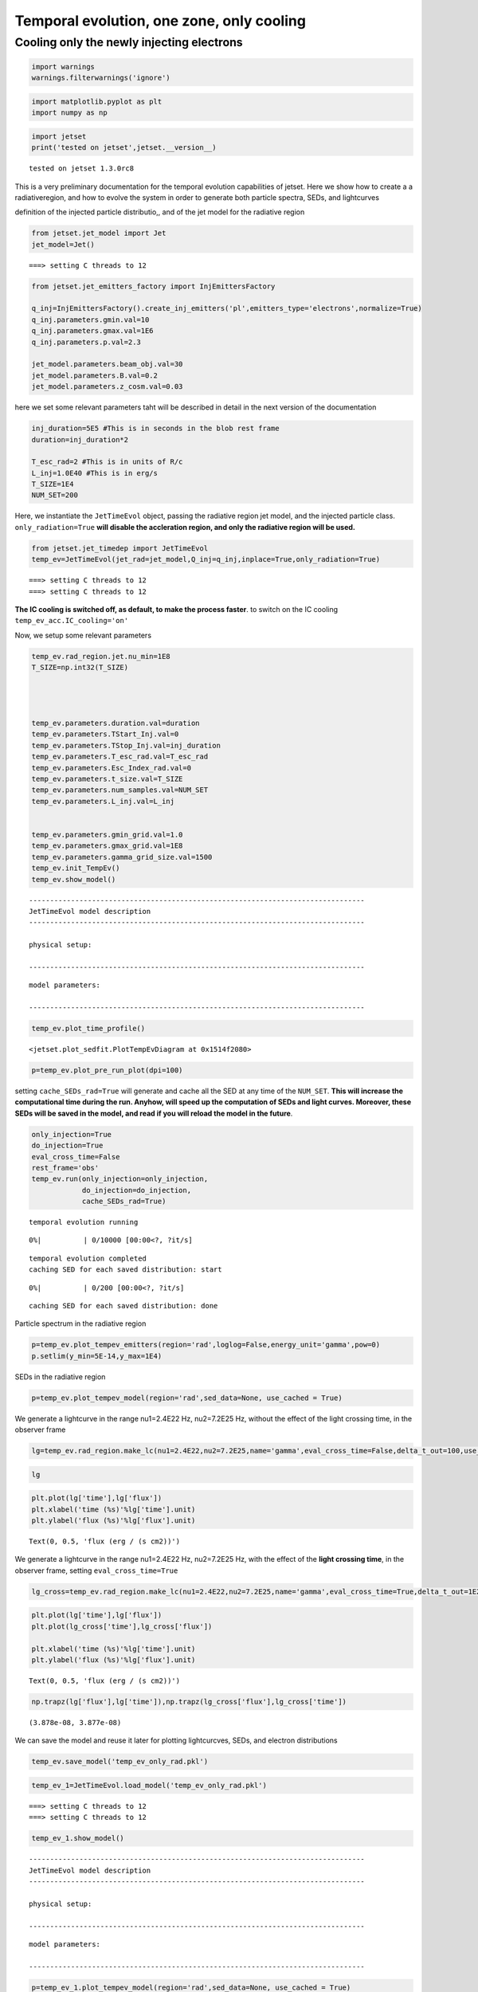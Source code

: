 .. _temp_ev_one_zone_cooling:

Temporal evolution, one zone, only cooling
==========================================

Cooling only the newly injecting electrons
------------------------------------------

.. code:: ipython3

    import warnings
    warnings.filterwarnings('ignore')

.. code:: ipython3

    import matplotlib.pyplot as plt
    import numpy as np

.. code:: ipython3

    import jetset
    print('tested on jetset',jetset.__version__)


.. parsed-literal::

    tested on jetset 1.3.0rc8


This is a very preliminary documentation for the temporal evolution
capabilities of jetset. Here we show how to create a a radiativeregion,
and how to evolve the system in order to generate both particle spectra,
SEDs, and lightcurves

definition of the injected particle distributio,, and of the jet model
for the radiative region

.. code:: ipython3

    from jetset.jet_model import Jet
    jet_model=Jet()



.. parsed-literal::

    ===> setting C threads to 12


.. code:: ipython3

    from jetset.jet_emitters_factory import InjEmittersFactory
    
    q_inj=InjEmittersFactory().create_inj_emitters('pl',emitters_type='electrons',normalize=True)
    q_inj.parameters.gmin.val=10
    q_inj.parameters.gmax.val=1E6
    q_inj.parameters.p.val=2.3
    
    jet_model.parameters.beam_obj.val=30
    jet_model.parameters.B.val=0.2
    jet_model.parameters.z_cosm.val=0.03
    


here we set some relevant parameters taht will be described in detail in
the next version of the documentation

.. code:: ipython3

    inj_duration=5E5 #This is in seconds in the blob rest frame
    duration=inj_duration*2
    
    T_esc_rad=2 #This is in units of R/c
    L_inj=1.0E40 #This is in erg/s
    T_SIZE=1E4
    NUM_SET=200


Here, we instantiate the ``JetTimeEvol`` object, passing the radiative
region jet model, and the injected particle class.
``only_radiation=True`` **will disable the accleration region, and only
the radiative region will be used.**

.. code:: ipython3

    from jetset.jet_timedep import JetTimeEvol
    temp_ev=JetTimeEvol(jet_rad=jet_model,Q_inj=q_inj,inplace=True,only_radiation=True)


.. parsed-literal::

    ===> setting C threads to 12
    ===> setting C threads to 12


**The IC cooling is switched off, as default, to make the process
faster**. to switch on the IC cooling ``temp_ev_acc.IC_cooling='on'``

Now, we setup some relevant parameters

.. code:: ipython3

    
    temp_ev.rad_region.jet.nu_min=1E8
    T_SIZE=np.int32(T_SIZE)
    
    
    
    
    temp_ev.parameters.duration.val=duration
    temp_ev.parameters.TStart_Inj.val=0
    temp_ev.parameters.TStop_Inj.val=inj_duration
    temp_ev.parameters.T_esc_rad.val=T_esc_rad
    temp_ev.parameters.Esc_Index_rad.val=0
    temp_ev.parameters.t_size.val=T_SIZE
    temp_ev.parameters.num_samples.val=NUM_SET
    temp_ev.parameters.L_inj.val=L_inj
    
    
    temp_ev.parameters.gmin_grid.val=1.0
    temp_ev.parameters.gmax_grid.val=1E8
    temp_ev.parameters.gamma_grid_size.val=1500
    temp_ev.init_TempEv()
    temp_ev.show_model()



.. parsed-literal::

    --------------------------------------------------------------------------------
    JetTimeEvol model description
    --------------------------------------------------------------------------------
     
    physical setup: 
    
    --------------------------------------------------------------------------------



.. raw:: html

    <i>Table length=12</i>
    <table id="table5659285184-989455" class="table-striped table-bordered table-condensed">
    <thead><tr><th>name</th><th>par type</th><th>val</th><th>units</th><th>val*</th><th>units*</th><th>log</th></tr></thead>
    <tr><td>delta t</td><td>time</td><td>1.000000e+02</td><td>s</td><td>0.0005995849159999999</td><td>R/c</td><td>False</td></tr>
    <tr><td>log. sampling</td><td>time</td><td>0.000000e+00</td><td></td><td>None</td><td></td><td>False</td></tr>
    <tr><td>R/c</td><td>time</td><td>1.667820e+05</td><td>s</td><td>1.0</td><td>R/c</td><td>False</td></tr>
    <tr><td>IC cooling</td><td></td><td>off</td><td></td><td>None</td><td></td><td>False</td></tr>
    <tr><td>Sync cooling</td><td></td><td>on</td><td></td><td>None</td><td></td><td>False</td></tr>
    <tr><td>Adiab. cooling</td><td></td><td>on</td><td></td><td>None</td><td></td><td>False</td></tr>
    <tr><td>Reg. expansion</td><td></td><td>off</td><td></td><td>None</td><td></td><td>False</td></tr>
    <tr><td>Tesc rad</td><td>time</td><td>3.335641e+05</td><td>s</td><td>2.0</td><td>R/c</td><td>False</td></tr>
    <tr><td>R_rad rad start</td><td>region_position</td><td>5.000000e+15</td><td>cm</td><td>None</td><td></td><td>False</td></tr>
    <tr><td>R_H rad start</td><td>region_position</td><td>1.000000e+17</td><td>cm</td><td>None</td><td></td><td>False</td></tr>
    <tr><td>T min. synch. cooling</td><td></td><td>1.934500e+02</td><td>s</td><td>None</td><td></td><td>False</td></tr>
    <tr><td>L inj (electrons)</td><td>injected lum.</td><td>1.000000e+40</td><td>erg/s</td><td>None</td><td></td><td>False</td></tr>
    </table><style>table.dataTable {clear: both; width: auto !important; margin: 0 !important;}
    .dataTables_info, .dataTables_length, .dataTables_filter, .dataTables_paginate{
    display: inline-block; margin-right: 1em; }
    .paginate_button { margin-right: 5px; }
    </style>
    <script>
    
    var astropy_sort_num = function(a, b) {
        var a_num = parseFloat(a);
        var b_num = parseFloat(b);
    
        if (isNaN(a_num) && isNaN(b_num))
            return ((a < b) ? -1 : ((a > b) ? 1 : 0));
        else if (!isNaN(a_num) && !isNaN(b_num))
            return ((a_num < b_num) ? -1 : ((a_num > b_num) ? 1 : 0));
        else
            return isNaN(a_num) ? -1 : 1;
    }
    
    require.config({paths: {
        datatables: 'https://cdn.datatables.net/1.10.12/js/jquery.dataTables.min'
    }});
    require(["datatables"], function(){
        console.log("$('#table5659285184-989455').dataTable()");
    
    jQuery.extend( jQuery.fn.dataTableExt.oSort, {
        "optionalnum-asc": astropy_sort_num,
        "optionalnum-desc": function (a,b) { return -astropy_sort_num(a, b); }
    });
    
        $('#table5659285184-989455').dataTable({
            order: [],
            pageLength: 100,
            lengthMenu: [[10, 25, 50, 100, 500, 1000, -1], [10, 25, 50, 100, 500, 1000, 'All']],
            pagingType: "full_numbers",
            columnDefs: [{targets: [], type: "optionalnum"}]
        });
    });
    </script>



.. parsed-literal::

    
    model parameters: 
    
    --------------------------------------------------------------------------------



.. raw:: html

    <i>Table length=17</i>
    <table id="table5638767328-175576" class="table-striped table-bordered table-condensed">
    <thead><tr><th>model name</th><th>name</th><th>par type</th><th>units</th><th>val</th><th>phys. bound. min</th><th>phys. bound. max</th><th>log</th><th>frozen</th></tr></thead>
    <tr><td>jet_time_ev</td><td>duration</td><td>time_grid</td><td>s</td><td>1.000000e+06</td><td>0.000000e+00</td><td>--</td><td>False</td><td>True</td></tr>
    <tr><td>jet_time_ev</td><td>gmin_grid</td><td>gamma_grid</td><td></td><td>1.000000e+00</td><td>0.000000e+00</td><td>--</td><td>False</td><td>True</td></tr>
    <tr><td>jet_time_ev</td><td>gmax_grid</td><td>gamma_grid</td><td></td><td>1.000000e+08</td><td>0.000000e+00</td><td>--</td><td>False</td><td>True</td></tr>
    <tr><td>jet_time_ev</td><td>gamma_grid_size</td><td>gamma_grid</td><td></td><td>1.500000e+03</td><td>0.000000e+00</td><td>--</td><td>False</td><td>True</td></tr>
    <tr><td>jet_time_ev</td><td>TStart_Inj</td><td>time_grid</td><td>s</td><td>0.000000e+00</td><td>0.000000e+00</td><td>--</td><td>False</td><td>True</td></tr>
    <tr><td>jet_time_ev</td><td>TStop_Inj</td><td>time_grid</td><td>s</td><td>5.000000e+05</td><td>0.000000e+00</td><td>--</td><td>False</td><td>True</td></tr>
    <tr><td>jet_time_ev</td><td>T_esc_rad</td><td>escape_time</td><td>(R/c)*</td><td>2.000000e+00</td><td>--</td><td>--</td><td>False</td><td>True</td></tr>
    <tr><td>jet_time_ev</td><td>Esc_Index_rad</td><td>fp_coeff_index</td><td></td><td>0.000000e+00</td><td>--</td><td>--</td><td>False</td><td>True</td></tr>
    <tr><td>jet_time_ev</td><td>R_rad_start</td><td>region_size</td><td>cm</td><td>5.000000e+15</td><td>0.000000e+00</td><td>--</td><td>False</td><td>True</td></tr>
    <tr><td>jet_time_ev</td><td>R_H_rad_start</td><td>region_position</td><td>cm</td><td>1.000000e+17</td><td>0.000000e+00</td><td>--</td><td>False</td><td>True</td></tr>
    <tr><td>jet_time_ev</td><td>m_B</td><td>magnetic_field_index</td><td></td><td>1.000000e+00</td><td>1.000000e+00</td><td>2.000000e+00</td><td>False</td><td>True</td></tr>
    <tr><td>jet_time_ev</td><td>t_jet_exp</td><td>exp_start_time</td><td>s</td><td>1.000000e+05</td><td>0.000000e+00</td><td>--</td><td>False</td><td>True</td></tr>
    <tr><td>jet_time_ev</td><td>beta_exp_R</td><td>beta_expansion</td><td>v/c*</td><td>1.000000e+00</td><td>0.000000e+00</td><td>1.000000e+00</td><td>False</td><td>True</td></tr>
    <tr><td>jet_time_ev</td><td>B_rad</td><td>magnetic_field</td><td>G</td><td>2.000000e-01</td><td>0.000000e+00</td><td>--</td><td>False</td><td>True</td></tr>
    <tr><td>jet_time_ev</td><td>t_size</td><td>time_grid</td><td></td><td>1.000000e+04</td><td>0.000000e+00</td><td>--</td><td>False</td><td>True</td></tr>
    <tr><td>jet_time_ev</td><td>num_samples</td><td>time_ev_output</td><td></td><td>2.000000e+02</td><td>0.000000e+00</td><td>--</td><td>False</td><td>True</td></tr>
    <tr><td>jet_time_ev</td><td>L_inj</td><td>inj_luminosity</td><td>erg / s</td><td>1.000000e+40</td><td>0.000000e+00</td><td>--</td><td>False</td><td>True</td></tr>
    </table><style>table.dataTable {clear: both; width: auto !important; margin: 0 !important;}
    .dataTables_info, .dataTables_length, .dataTables_filter, .dataTables_paginate{
    display: inline-block; margin-right: 1em; }
    .paginate_button { margin-right: 5px; }
    </style>
    <script>
    
    var astropy_sort_num = function(a, b) {
        var a_num = parseFloat(a);
        var b_num = parseFloat(b);
    
        if (isNaN(a_num) && isNaN(b_num))
            return ((a < b) ? -1 : ((a > b) ? 1 : 0));
        else if (!isNaN(a_num) && !isNaN(b_num))
            return ((a_num < b_num) ? -1 : ((a_num > b_num) ? 1 : 0));
        else
            return isNaN(a_num) ? -1 : 1;
    }
    
    require.config({paths: {
        datatables: 'https://cdn.datatables.net/1.10.12/js/jquery.dataTables.min'
    }});
    require(["datatables"], function(){
        console.log("$('#table5638767328-175576').dataTable()");
    
    jQuery.extend( jQuery.fn.dataTableExt.oSort, {
        "optionalnum-asc": astropy_sort_num,
        "optionalnum-desc": function (a,b) { return -astropy_sort_num(a, b); }
    });
    
        $('#table5638767328-175576').dataTable({
            order: [],
            pageLength: 100,
            lengthMenu: [[10, 25, 50, 100, 500, 1000, -1], [10, 25, 50, 100, 500, 1000, 'All']],
            pagingType: "full_numbers",
            columnDefs: [{targets: [4, 5, 6], type: "optionalnum"}]
        });
    });
    </script>



.. code:: ipython3

    temp_ev.plot_time_profile()




.. parsed-literal::

    <jetset.plot_sedfit.PlotTempEvDiagram at 0x1514f2080>




.. image:: Temp_Ev_one_zone_only_cooling_files/Temp_Ev_one_zone_only_cooling_17_1.png


.. code:: ipython3

    p=temp_ev.plot_pre_run_plot(dpi=100)




.. image:: Temp_Ev_one_zone_only_cooling_files/Temp_Ev_one_zone_only_cooling_18_0.png


setting ``cache_SEDs_rad=True`` will generate and cache all the SED at
any time of the ``NUM_SET``. **This will increase the computational time
during the run. Anyhow, will speed up the computation of SEDs and light
curves. Moreover, these SEDs will be saved in the model, and read if you
will reload the model in the future**.

.. code:: ipython3

    only_injection=True
    do_injection=True
    eval_cross_time=False
    rest_frame='obs'
    temp_ev.run(only_injection=only_injection,
                do_injection=do_injection,
                cache_SEDs_rad=True)


.. parsed-literal::

    temporal evolution running



.. parsed-literal::

      0%|          | 0/10000 [00:00<?, ?it/s]


.. parsed-literal::

    temporal evolution completed
    caching SED for each saved distribution: start



.. parsed-literal::

      0%|          | 0/200 [00:00<?, ?it/s]


.. parsed-literal::

    caching SED for each saved distribution: done


Particle spectrum in the radiative region

.. code:: ipython3

    p=temp_ev.plot_tempev_emitters(region='rad',loglog=False,energy_unit='gamma',pow=0)
    p.setlim(y_min=5E-14,y_max=1E4)



.. image:: Temp_Ev_one_zone_only_cooling_files/Temp_Ev_one_zone_only_cooling_22_0.png


SEDs in the radiative region

.. code:: ipython3

    p=temp_ev.plot_tempev_model(region='rad',sed_data=None, use_cached = True)




.. image:: Temp_Ev_one_zone_only_cooling_files/Temp_Ev_one_zone_only_cooling_24_0.png


We generate a lightcurve in the range nu1=2.4E22 Hz, nu2=7.2E25 Hz,
without the effect of the light crossing time, in the observer frame

.. code:: ipython3

    lg=temp_ev.rad_region.make_lc(nu1=2.4E22,nu2=7.2E25,name='gamma',eval_cross_time=False,delta_t_out=100,use_cached=True,frame='obs')


.. code:: ipython3

    lg




.. raw:: html

    <div><i>Table length=344</i>
    <table id="table5669859680" class="table-striped table-bordered table-condensed">
    <thead><tr><th>time</th><th>flux</th><th>R_blob</th><th>t_blob</th></tr></thead>
    <thead><tr><th>s</th><th>erg / (s cm2)</th><th>cm</th><th>s</th></tr></thead>
    <thead><tr><th>float64</th><th>float64</th><th>float64</th><th>float64</th></tr></thead>
    <tr><td>0.0</td><td>1.1408428468818105e-18</td><td>5000000000000000.0</td><td>0.0</td></tr>
    <tr><td>100.0</td><td>3.097369417739573e-15</td><td>5000000000000000.0</td><td>2912.6213592233007</td></tr>
    <tr><td>200.0</td><td>6.193597992632264e-15</td><td>5000000000000000.0</td><td>5825.242718446601</td></tr>
    <tr><td>300.0</td><td>9.289826567524954e-15</td><td>5000000000000000.0</td><td>8737.864077669903</td></tr>
    <tr><td>400.0</td><td>1.4637329609431923e-14</td><td>5000000000000000.0</td><td>11650.485436893203</td></tr>
    <tr><td>500.0</td><td>2.1706395479055697e-14</td><td>5000000000000000.0</td><td>14563.106796116504</td></tr>
    <tr><td>600.0</td><td>3.0675289260932043e-14</td><td>5000000000000000.0</td><td>17475.728155339806</td></tr>
    <tr><td>700.0</td><td>4.0244304966067743e-14</td><td>5000000000000000.0</td><td>20388.349514563106</td></tr>
    <tr><td>800.0</td><td>5.153489880245247e-14</td><td>5000000000000000.0</td><td>23300.970873786406</td></tr>
    <tr><td>...</td><td>...</td><td>...</td><td>...</td></tr>
    <tr><td>33400.0</td><td>3.2967609352604484e-14</td><td>5000000000000000.0</td><td>972815.5339805826</td></tr>
    <tr><td>33500.0</td><td>3.2135263240236586e-14</td><td>5000000000000000.0</td><td>975728.1553398059</td></tr>
    <tr><td>33600.0</td><td>3.1330642085834543e-14</td><td>5000000000000000.0</td><td>978640.7766990291</td></tr>
    <tr><td>33700.0</td><td>3.054483961812241e-14</td><td>5000000000000000.0</td><td>981553.3980582524</td></tr>
    <tr><td>33800.0</td><td>2.977550350126395e-14</td><td>5000000000000000.0</td><td>984466.0194174757</td></tr>
    <tr><td>33900.0</td><td>2.9033671003518136e-14</td><td>5000000000000000.0</td><td>987378.6407766991</td></tr>
    <tr><td>34000.0</td><td>2.830122716846184e-14</td><td>5000000000000000.0</td><td>990291.2621359223</td></tr>
    <tr><td>34100.0</td><td>2.759771276103671e-14</td><td>5000000000000000.0</td><td>993203.8834951456</td></tr>
    <tr><td>34200.0</td><td>2.6905845496634715e-14</td><td>5000000000000000.0</td><td>996116.5048543689</td></tr>
    <tr><td>34300.0</td><td>2.623271494057428e-14</td><td>5000000000000000.0</td><td>999029.1262135921</td></tr>
    </table></div>



.. code:: ipython3

    plt.plot(lg['time'],lg['flux'])
    plt.xlabel('time (%s)'%lg['time'].unit)
    plt.ylabel('flux (%s)'%lg['flux'].unit)




.. parsed-literal::

    Text(0, 0.5, 'flux (erg / (s cm2))')




.. image:: Temp_Ev_one_zone_only_cooling_files/Temp_Ev_one_zone_only_cooling_28_1.png


We generate a lightcurve in the range nu1=2.4E22 Hz, nu2=7.2E25 Hz, with
the effect of the **light crossing time**, in the observer frame,
setting ``eval_cross_time=True``

.. code:: ipython3

    lg_cross=temp_ev.rad_region.make_lc(nu1=2.4E22,nu2=7.2E25,name='gamma',eval_cross_time=True,delta_t_out=1E2,use_cached=True,frame='obs',cross_time_slices=1000)


.. code:: ipython3

    plt.plot(lg['time'],lg['flux'])
    plt.plot(lg_cross['time'],lg_cross['flux'])
    
    plt.xlabel('time (%s)'%lg['time'].unit)
    plt.ylabel('flux (%s)'%lg['flux'].unit)




.. parsed-literal::

    Text(0, 0.5, 'flux (erg / (s cm2))')




.. image:: Temp_Ev_one_zone_only_cooling_files/Temp_Ev_one_zone_only_cooling_31_1.png


.. code:: ipython3

    np.trapz(lg['flux'],lg['time']),np.trapz(lg_cross['flux'],lg_cross['time'])




.. parsed-literal::

    (3.878e-08, 3.877e-08)



We can save the model and reuse it later for plotting lightcurcves,
SEDs, and electron distributions

.. code:: ipython3

    temp_ev.save_model('temp_ev_only_rad.pkl')

.. code:: ipython3

    temp_ev_1=JetTimeEvol.load_model('temp_ev_only_rad.pkl')


.. parsed-literal::

    ===> setting C threads to 12
    ===> setting C threads to 12


.. code:: ipython3

    temp_ev_1.show_model()


.. parsed-literal::

    --------------------------------------------------------------------------------
    JetTimeEvol model description
    --------------------------------------------------------------------------------
     
    physical setup: 
    
    --------------------------------------------------------------------------------



.. raw:: html

    <i>Table length=12</i>
    <table id="table5663274560-756888" class="table-striped table-bordered table-condensed">
    <thead><tr><th>name</th><th>par type</th><th>val</th><th>units</th><th>val*</th><th>units*</th><th>log</th></tr></thead>
    <tr><td>delta t</td><td>time</td><td>1.000000e+02</td><td>s</td><td>0.0005995849159999999</td><td>R/c</td><td>False</td></tr>
    <tr><td>log. sampling</td><td>time</td><td>0.000000e+00</td><td></td><td>None</td><td></td><td>False</td></tr>
    <tr><td>R/c</td><td>time</td><td>1.667820e+05</td><td>s</td><td>1.0</td><td>R/c</td><td>False</td></tr>
    <tr><td>IC cooling</td><td></td><td>off</td><td></td><td>None</td><td></td><td>False</td></tr>
    <tr><td>Sync cooling</td><td></td><td>on</td><td></td><td>None</td><td></td><td>False</td></tr>
    <tr><td>Adiab. cooling</td><td></td><td>on</td><td></td><td>None</td><td></td><td>False</td></tr>
    <tr><td>Reg. expansion</td><td></td><td>off</td><td></td><td>None</td><td></td><td>False</td></tr>
    <tr><td>Tesc rad</td><td>time</td><td>3.335641e+05</td><td>s</td><td>2.0</td><td>R/c</td><td>False</td></tr>
    <tr><td>R_rad rad start</td><td>region_position</td><td>5.000000e+15</td><td>cm</td><td>None</td><td></td><td>False</td></tr>
    <tr><td>R_H rad start</td><td>region_position</td><td>1.000000e+17</td><td>cm</td><td>None</td><td></td><td>False</td></tr>
    <tr><td>T min. synch. cooling</td><td></td><td>1.934500e+02</td><td>s</td><td>None</td><td></td><td>False</td></tr>
    <tr><td>L inj (electrons)</td><td>injected lum.</td><td>1.000000e+40</td><td>erg/s</td><td>None</td><td></td><td>False</td></tr>
    </table><style>table.dataTable {clear: both; width: auto !important; margin: 0 !important;}
    .dataTables_info, .dataTables_length, .dataTables_filter, .dataTables_paginate{
    display: inline-block; margin-right: 1em; }
    .paginate_button { margin-right: 5px; }
    </style>
    <script>
    
    var astropy_sort_num = function(a, b) {
        var a_num = parseFloat(a);
        var b_num = parseFloat(b);
    
        if (isNaN(a_num) && isNaN(b_num))
            return ((a < b) ? -1 : ((a > b) ? 1 : 0));
        else if (!isNaN(a_num) && !isNaN(b_num))
            return ((a_num < b_num) ? -1 : ((a_num > b_num) ? 1 : 0));
        else
            return isNaN(a_num) ? -1 : 1;
    }
    
    require.config({paths: {
        datatables: 'https://cdn.datatables.net/1.10.12/js/jquery.dataTables.min'
    }});
    require(["datatables"], function(){
        console.log("$('#table5663274560-756888').dataTable()");
    
    jQuery.extend( jQuery.fn.dataTableExt.oSort, {
        "optionalnum-asc": astropy_sort_num,
        "optionalnum-desc": function (a,b) { return -astropy_sort_num(a, b); }
    });
    
        $('#table5663274560-756888').dataTable({
            order: [],
            pageLength: 100,
            lengthMenu: [[10, 25, 50, 100, 500, 1000, -1], [10, 25, 50, 100, 500, 1000, 'All']],
            pagingType: "full_numbers",
            columnDefs: [{targets: [], type: "optionalnum"}]
        });
    });
    </script>



.. parsed-literal::

    
    model parameters: 
    
    --------------------------------------------------------------------------------



.. raw:: html

    <i>Table length=17</i>
    <table id="table5659228240-126504" class="table-striped table-bordered table-condensed">
    <thead><tr><th>model name</th><th>name</th><th>par type</th><th>units</th><th>val</th><th>phys. bound. min</th><th>phys. bound. max</th><th>log</th><th>frozen</th></tr></thead>
    <tr><td>jet_time_ev</td><td>duration</td><td>time_grid</td><td>s</td><td>1.000000e+06</td><td>0.000000e+00</td><td>--</td><td>False</td><td>True</td></tr>
    <tr><td>jet_time_ev</td><td>gmin_grid</td><td>gamma_grid</td><td></td><td>1.000000e+00</td><td>0.000000e+00</td><td>--</td><td>False</td><td>True</td></tr>
    <tr><td>jet_time_ev</td><td>gmax_grid</td><td>gamma_grid</td><td></td><td>1.000000e+08</td><td>0.000000e+00</td><td>--</td><td>False</td><td>True</td></tr>
    <tr><td>jet_time_ev</td><td>gamma_grid_size</td><td>gamma_grid</td><td></td><td>1.500000e+03</td><td>0.000000e+00</td><td>--</td><td>False</td><td>True</td></tr>
    <tr><td>jet_time_ev</td><td>TStart_Inj</td><td>time_grid</td><td>s</td><td>0.000000e+00</td><td>0.000000e+00</td><td>--</td><td>False</td><td>True</td></tr>
    <tr><td>jet_time_ev</td><td>TStop_Inj</td><td>time_grid</td><td>s</td><td>5.000000e+05</td><td>0.000000e+00</td><td>--</td><td>False</td><td>True</td></tr>
    <tr><td>jet_time_ev</td><td>T_esc_rad</td><td>escape_time</td><td>(R/c)*</td><td>2.000000e+00</td><td>--</td><td>--</td><td>False</td><td>True</td></tr>
    <tr><td>jet_time_ev</td><td>Esc_Index_rad</td><td>fp_coeff_index</td><td></td><td>0.000000e+00</td><td>--</td><td>--</td><td>False</td><td>True</td></tr>
    <tr><td>jet_time_ev</td><td>R_rad_start</td><td>region_size</td><td>cm</td><td>5.000000e+15</td><td>0.000000e+00</td><td>--</td><td>False</td><td>True</td></tr>
    <tr><td>jet_time_ev</td><td>R_H_rad_start</td><td>region_position</td><td>cm</td><td>1.000000e+17</td><td>0.000000e+00</td><td>--</td><td>False</td><td>True</td></tr>
    <tr><td>jet_time_ev</td><td>m_B</td><td>magnetic_field_index</td><td></td><td>1.000000e+00</td><td>1.000000e+00</td><td>2.000000e+00</td><td>False</td><td>True</td></tr>
    <tr><td>jet_time_ev</td><td>t_jet_exp</td><td>exp_start_time</td><td>s</td><td>1.000000e+05</td><td>0.000000e+00</td><td>--</td><td>False</td><td>True</td></tr>
    <tr><td>jet_time_ev</td><td>beta_exp_R</td><td>beta_expansion</td><td>v/c*</td><td>1.000000e+00</td><td>0.000000e+00</td><td>1.000000e+00</td><td>False</td><td>True</td></tr>
    <tr><td>jet_time_ev</td><td>B_rad</td><td>magnetic_field</td><td>G</td><td>2.000000e-01</td><td>0.000000e+00</td><td>--</td><td>False</td><td>True</td></tr>
    <tr><td>jet_time_ev</td><td>t_size</td><td>time_grid</td><td></td><td>1.000000e+04</td><td>0.000000e+00</td><td>--</td><td>False</td><td>True</td></tr>
    <tr><td>jet_time_ev</td><td>num_samples</td><td>time_ev_output</td><td></td><td>2.000000e+02</td><td>0.000000e+00</td><td>--</td><td>False</td><td>True</td></tr>
    <tr><td>jet_time_ev</td><td>L_inj</td><td>inj_luminosity</td><td>erg / s</td><td>1.000000e+40</td><td>0.000000e+00</td><td>--</td><td>False</td><td>True</td></tr>
    </table><style>table.dataTable {clear: both; width: auto !important; margin: 0 !important;}
    .dataTables_info, .dataTables_length, .dataTables_filter, .dataTables_paginate{
    display: inline-block; margin-right: 1em; }
    .paginate_button { margin-right: 5px; }
    </style>
    <script>
    
    var astropy_sort_num = function(a, b) {
        var a_num = parseFloat(a);
        var b_num = parseFloat(b);
    
        if (isNaN(a_num) && isNaN(b_num))
            return ((a < b) ? -1 : ((a > b) ? 1 : 0));
        else if (!isNaN(a_num) && !isNaN(b_num))
            return ((a_num < b_num) ? -1 : ((a_num > b_num) ? 1 : 0));
        else
            return isNaN(a_num) ? -1 : 1;
    }
    
    require.config({paths: {
        datatables: 'https://cdn.datatables.net/1.10.12/js/jquery.dataTables.min'
    }});
    require(["datatables"], function(){
        console.log("$('#table5659228240-126504').dataTable()");
    
    jQuery.extend( jQuery.fn.dataTableExt.oSort, {
        "optionalnum-asc": astropy_sort_num,
        "optionalnum-desc": function (a,b) { return -astropy_sort_num(a, b); }
    });
    
        $('#table5659228240-126504').dataTable({
            order: [],
            pageLength: 100,
            lengthMenu: [[10, 25, 50, 100, 500, 1000, -1], [10, 25, 50, 100, 500, 1000, 'All']],
            pagingType: "full_numbers",
            columnDefs: [{targets: [4, 5, 6], type: "optionalnum"}]
        });
    });
    </script>



.. code:: ipython3

    p=temp_ev_1.plot_tempev_model(region='rad',sed_data=None, use_cached = True)




.. image:: Temp_Ev_one_zone_only_cooling_files/Temp_Ev_one_zone_only_cooling_37_0.png


.. code:: ipython3

    lx=temp_ev_1.rad_region.make_lc(nu1=1E17,nu2=1E18,name='X',eval_cross_time=False,delta_t_out=100,use_cached=True,frame='obs')
    plt.plot(lx['time'],lx['flux'])
    plt.xlabel('time (%s)'%lg['time'].unit)
    plt.ylabel('flux (%s)'%lg['flux'].unit)




.. parsed-literal::

    Text(0, 0.5, 'flux (erg / (s cm2))')




.. image:: Temp_Ev_one_zone_only_cooling_files/Temp_Ev_one_zone_only_cooling_38_1.png



